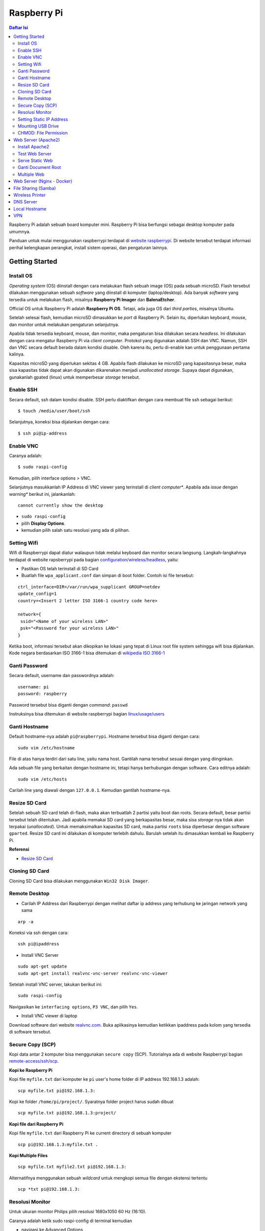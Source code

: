 Raspberry Pi
===========================================================================================

.. contents:: Daftar Isi

Raspberry Pi adalah sebuah board komputer mini. Raspberry Pi bisa berfungsi
sebagai desktop komputer pada umumnya. 

Panduan untuk mulai menggunakan raspberrypi terdapat di `website raspberrypi`_.
Di website tersebut terdapat informasi perihal kelengkapan perangkat, install
sistem operasi, dan pengaturan lainnya.

Getting Started
-------------------------------------------------------------------------------------------

Install OS
*******************************************************************************************

*Operating system* (OS) diinstall dengan cara melakukan flash sebuah image (OS)
pada sebuah microSD. Flash tersebut dilakukan menggunakan sebuah *software*
yang diinstall di komputer (laptop/desktop). Ada banyak *software* yang tersedia
untuk melakukan flash, misalnya **Raspberry Pi Imager** dan **BalenaEtcher**. 

Official OS untuk Raspberry Pi adalah **Raspberry Pi OS**. Tetapi, ada juga OS
dari *third parties*, misalnya Ubuntu. 

Setelah selesai flash, kemudian microSD dimasukkan ke *port* di Raspberry Pi.
Selain itu, diperlukan keyboard, mouse, dan monitor untuk melakukan pengaturan
selanjutnya. 

Apabila tidak tersedia keyboard, mouse, dan monitor, maka pengaturan bisa
dilakukan secara *headless*. Ini dilakukan dengan cara mengatur Raspberry Pi via
*client computer*. Protokol yang digunakan adalah SSH dan VNC. Namun, SSH dan
VNC secara default berada dalam kondisi disable. Oleh karena itu, perlu
di-enable kan untuk penggunaan pertama kalinya.

Kapasitas microSD yang diperlukan sekitas 4 GB. Apabila flash dilakukan ke
microSD yang kapasitasnya besar, maka sisa kapasitas tidak dapat akan digunakan
dikarenakan menjadi *unallocated storage*. Supaya dapat digunakan, gunakanlah
gpated (linux) untuk memperbesar *storage* tersebut. 


Enable SSH
*******************************************************************************************

Secara default, ssh dalam kondisi disable. SSH perlu diaktifkan dengan cara
membuat file ssh sebagai berikut:

::

    $ touch /media/user/boot/ssh

Selanjutnya, koneksi bisa dijalankan dengan cara:

::

    $ ssh pi@ip-address

Enable VNC
*******************************************************************************************

Caranya adalah:

::

    $ sudo raspi-config

Kemudian, pilih interface options > VNC.

Selanjutnya masukkanlah IP Address di VNC viewer yang terinstall di *client
computer**. Apabila ada *issue* dengan *warning** berikut ini, jalankanlah:

::

    cannot currently show the desktop

- ``sudo raspi-config``
- pilih **Display Options**.
- kemudian pilih salah satu resolusi yang ada di pilihan. 


Setting Wifi
*******************************************************************************************

Wifi di Raspberrypi dapat diatur walaupun tidak melalui keyboard dan monitor secara
langsung. Langkah-langkahnya terdapat di website rapsberrypi pada bagian 
`configuration/wireless/headless`_, yaitu:


- Pastikan OS telah terinstall di SD Card
- Buatlah file ``wpa_applicant.conf`` dan simpan di boot folder. Contoh isi file tersebut:

::

        ctrl_interface=DIR=/var/run/wpa_supplicant GROUP=netdev
        update_config=1
        country=<Insert 2 letter ISO 3166-1 country code here>

        network={
         ssid="<Name of your wireless LAN>"
         psk="<Password for your wireless LAN>"
        }

Ketika boot, informasi tersebut akan dikopikan ke lokasi yang tepat di Linux
root file system sehingga wifi bisa dijalankan. Kode negara berdasarkan ISO
3166-1 bisa ditemukan di `wikipedia ISO 3166-1`_



.. _wikipedia ISO 3166-1: https://en.wikipedia.org/wiki/ISO_3166-1
.. _configuration/wireless/headless: https://www.raspberrypi.org/documentation/configuration/wireless/headless.md


Ganti Password
*******************************************************************************************

Secara default, username dan passwordnya adalah:

::

        username: pi
        password: raspberry

Password tersebut bisa diganti dengan *command*: ``passwd``

Instruksinya bisa ditemukan di website raspberrypi bagian `linux/usage/users`_


Ganti Hostname
*******************************************************************************************

Default hostname-nya adalah ``pi@raspberrypi``. Hostname tersebut bisa diganti dengan cara:

::

        sudo vim /etc/hostname

File di atas hanya terdiri dari satu line, yaitu nama host. Gantilah nama tersebut sesuai 
dengan yang diinginkan.

Ada sebuah file yang berkaitan dengan hostname ini, tetapi hanya berhubungan dengan software.
Cara editnya adalah:

::

        sudo vim /etc/hosts

Carilah line yang diawali dengan ``127.0.0.1``. Kemudian gantilah hostname-nya.

Resize SD Card
*******************************************************************************************

Setelah sebuah SD card telah di-flash, maka akan terbuatlah 2 partisi yaitu boot dan 
roots. Secara default, besar partisi tersebut telah ditentukan. Jadi apabila memakai SD card 
yang berkapasitas besar, maka sisa *storage* nya tidak akan terpakai (*unallocated*). 
Untuk memaksimalkan kapasitas SD card, maka partisi ``roots`` bisa diperbesar dengan 
software ``gparted``. Resize SD card ini dilakukan di komputer terlebih dahulu. Barulah setelah
itu dimasukkan kembali ke Raspberry Pi.

**Referensi**

- `Resize SD Card <https://elinux.org/RPi_Resize_Flash_Partitions>`_

Cloning SD Card
*******************************************************************************************

Cloning SD Card bisa dilakukan menggunakan ``Win32 Disk Imager``. 

Remote Desktop
*******************************************************************************************

- Carilah IP Address dari Raspberrypi dengan melihat daftar ip address yang terhubung ke jaringan network yang sama

::

     arp -a

Koneksi via ssh dengan cara:

:: 
        
        ssh pi@ipaddress


- Install VNC Server

:: 

        sudo apt-get update
        sudo apt-get install realvnc-vnc-server realvnc-vnc-viewer

Setelah install VNC server, lakukan berikut ini:

::

        sudo raspi-config

Navigasikan ke ``interfacing options``, ``P3 VNC``, dan pilih ``Yes``.

- Install VNC viewer di laptop

Download software dari website `realvnc.com`_. Buka aplikasinya kemudian ketikkan ipaddress pada 
kolom yang tersedia di software tersebut.


.. _website raspberrypi: https://www.raspberrypi.org/documentation/
.. _linux/usage/users: https://www.raspberrypi.org/documentation/linux/usage/users.md#:~:text=Change%20your%20password&text=Enter%20passwd%20on%20the%20command,displayed%20while%20entering%20your%20password.
.. _rename hostname: https://thepihut.com/blogs/raspberry-pi-tutorials/19668676-renaming-your-raspberry-pi-the-hostname
.. _spin.atomicobject.com: https://spin.atomicobject.com/2019/06/09/raspberry-pi-laptop-display/
.. _realvnc.com: https://www.realvnc.com/en/connect/download/viewer/

Secure Copy (SCP)
*******************************************************************************************

Kopi data antar 2 komputer bisa menggunakan ``secure copy`` (SCP). Tutorialnya ada di
website Raspberrypi bagian `remote-access/ssh/scp`_.

**Kopi ke Raspberry Pi**

Kopi file ``myfile.txt`` dari komputer ke ``pi`` user's home folder di IP address 
192.168.1.3 adalah:

::

        scp myfile.txt pi@192.168.1.3:

Kopi ke folder ``/home/pi/project/``. Syaratnya folder project harus sudah dibuat

::

        scp myfile.txt pi@192.168.1.3:project/

**Kopi file dari Raspberry Pi**

Kopi file ``myfile.txt`` dari Raspberry Pi ke current directory di sebuah komputer

:: 

        scp pi@192.168.1.3:myfile.txt .

**Kopi Multiple Files**

::

        scp myfile.txt myfile2.txt pi@192.168.1.3:

Alternatifnya menggunakan sebuah *wildcard* untuk mengkopi semua file dengan ekstensi tertentu

::

        scp *txt pi@192.168.1.3:




.. _remote-access/ssh/scp: https://www.raspberrypi.org/documentation/remote-access/ssh/scp.md

Resolusi Monitor
*********************************************************************************

Untuk ukuran monitor Philips pilih resolusi 1680x1050 60 Hz (16:10).

Caranya adalah ketik sudo raspi-config di terminal kemudian

- navigasi ke Advanced Options
- navigasi ke  A5 Resolution
- pilih DMT Mode 58 1680x1050 60 Hz (16:10)

Setting Static IP Address
*********************************************************************************

Buka file berikut:

::

   sudo vim /etc/dhcpcd.conf

Tambahkan line berikut:

::

   interface eth0
   static ip_address = 192.168.0.X
   static routers = 192.168.0.1
   static domain_name_servers=

Line tersebut sebenarnya berupa template yang sudah tersedia di file
``dhcpcd.conf`` dalam bentuk *comment*. 

Selanjutnya bisa digunakan untuk komunikasi via metode berikut:

- SSH

::

   ssh username@ipaddress

- Samba

::

   smb://ipaddress

Note:

- Mengaktifkan LAN, maka wifi menjadi tidak jalan
- Solusi: pastikan ``wpa_supplicant`` telah disetting sebagai berikut:

::

   sudo vim /etc/wpa_supplicant/wpa_supplicant.conf

Isi dengan konten berikut:

::

   network={
      ssid="NETWORKNAME"
      psk="PASSWORD"
      scan_ssid=1
      proto=RSN
      key_mgmt=WPA-PSK
      pairwise=CCMP TKIP
      group=CCMP TKIP
      id_str="home"
      priority=5
   }

- Atur file ``interfaces``    

::

   #backup
   sudo vim /etc/network/interfaces /etc/network/interfaces_BKP
   #edit file
   sudo vim /etc/network/interfaces

Isi dengan konten berikut:

::

   auto lo
   iface lo inet loopback

   auto eth0
   allow-hotplug eth0
   iface eth0 inet static
   address 192.168.0.X
   netmask 255.255.255.0

   auto wlan0
   allow-hotplug wlan0
   iface wlan0 inet static
   wpa-conf /etc/wpa_supplicant/wpa_supplicant.conf
   address 192.168.2.X
   netmask 255.255.255.0
   brodcast 192.168.2.255
   gateway 192.168.2.1

   iface default inet dhcp

- Tes koneksi

via LAN : ssh pi@192.168.0.X

via Wifi: ssh pi@192.168.2.X

**Referensi**

- `parallel LAN and Wifi <http://www.knight-of-pi.org/de/paralleler-ethernet-und-wifi-zugriff-fuer-den-raspberry-pi-3/>`_
- `setting LAN and Wifi <https://raspberrypi.stackexchange.com/questions/8851/setting-up-wifi-and-ethernet>`_

Mounting USB Drive
*********************************************************************************

**Kumpulkan Informasi Disk**

- Cari informasi mengenai disk, misalnya nama ``device``, ``size``, dan ``type``

::

        sudo fdisk -l

- UUID

UUID adalah ID untuk sebuah disk. 

::

        sudo ls -l /dev/disk/by-uuid/

**Mount USB drive secara otomatis**


- Buat folder untuk *mount point*. Misalnya /mnt/usb
- Buka file ``/etc/fstab``
- Tambahkan line berikut di akhir line

::

        UUID=2014-3D52(contoh)  /mnt/usb        vfat    uid=pi,gid=pi   0       0

Ganti UUID dengan UUID drive yang digunakan. 

- Save dan exit
- Reboot atau coba dengan *command* berikut:

::

        sudo mount -a

**Referensi**

- `Mount a usb drive <https://raspberrytips.com/mount-usb-drive-raspberry-pi/>`_

CHMOD: File Permission
*********************************************************************************

- `howtogeek.com: chmod on linux <https://www.howtogeek.com/437958/how-to-use-the-chmod-command-on-linux/>`_


Web Server (Apache2)
-------------------------------------------------------------------------------------------

.. moving apache web root: https://www.digitalocean.com/community/tutorials/how-to-move-an-apache-web-root-to-a-new-location-on-ubuntu-16-04

Berikut ini adalah tutorial untuk serve HTML files melalui HTTP menggunakan Apache2.

Install Apache2
*******************************************************************************************

Tutorialnya berikut ini didapat dari website Raspberrypi bagian `remote-access/web-server/apache`_.

Sebelum install, update package terlebih dahulu:

::

        sudo apt update

Kemudian install ``apache2``:

::

        sudo apt install apache2 -y

Untuk cek versi apache2:

::

        sudo apache2 -v

Setelah instalasi, maka akan dibuatkan folder dengan path berikut:

::

        var/www/html


Test Web Server
*******************************************************************************************

Secara default, di folder ``var/www/html`` terdapat sebuah file ``index.html``. File tersebut bisa digunakan untuk test apakah web server berhasil diinstall.

Untuk mengetesnya, bukalah ``http://IP-Address``, contohnya ``http://192.168.1.10``. 


Serve Static Web
*******************************************************************************************

Simpanlah file html anda di folder ``var/www/html``. Bukalah alamat web tersebut di browser. 

Ganti Document Root
*******************************************************************************************

Ini bertujuan agar data yang disimpan di usb drive dapat disajikan melalui web server.

Sebelum mengganti ``document root``, *external storage* harus dimounting terlebih dahulu.
Caranya ada website raspberrypi bagian `configuration/external-storage`_.

Secara default, Raspberry Pi akan memunculkan data usb di ``/media/pi/<storage-label>``. Agar 
device tersebut selalu muncul di lokasi tertentu, maka harus diset secara manual.

Caranya:

- plug usb drive ke Raspberry Pi
- identifikasi nama sistem file. Contoh yang didapatkan adalah nama filesystem, misalnya
  ``/dev/sda1``

::

        df -h

- Dapatkan UUID dan Type dari nama filesystem ``/dev/sda1``

::

        sudo blkid /dev/sda1

Contoh hasil dari *command* di atas:

::

        /dev/sda1: LABEL="myusb" UUID="xxxx-xxxx" TYPE="vfat"

Jika storagenya menggunakan sistem file exFAT, maka install exFAT driver:

::

        sudo apt update
        sudo apt install exfat-fuse

Jika storagenya menggunakan sistem file NTFS, maka install ntfs-3g driver:
        
::

        sudo apt update
        sudo apt install ntfs-3g


- Buatlah target folder, misal nama foldernya adalah myusb

::

        sudo mkdir /mnt/myusb

- Mount storage 

::

        sudo mount /dev/sda1 /mnt/myusb

- Cek keberhasilan mount storage

::

        ls /mnt/myusb

- jadikan user (misalnya ``pi``) menjadi pemilik folder

::

        sudo chown -R pi:pi /mnt/myusb

- Editlah file ``fstab``

::

        sudo vim /etc/fstab

Tambahkan line berikut dengan UUID dan Type yang telah didapatkan sebelumnya.

::

        UUID=[UUID] /mnt/myusb [TYPE] gid=1000,uid=1000,dmask=027,umask=022 0 1


- Restart untuk mengetahui hasil perubahan ini

::

        sudo reboot


Setelah melakukan hal di atas barulah ganti ``document root``. File yang perlu diedit adalah:

::

        $ sudo vim /etc/apache2/sites-available/000-default.conf

Tutorialnya ada di website `digitalocean-change-web-root`_.


.. _digitalocean-change-web-root: https://www.digitalocean.com/community/tutorials/how-to-move-an-apache-web-root-to-a-new-location-on-ubuntu-16-04
.. _remote-access/web-server/apache: https://www.raspberrypi.org/documentation/remote-access/web-server/apache.md
.. _configuration/external-storage: https://www.raspberrypi.org/documentation/configuration/external-storage.md 
.. https://pimylifeup.com/raspberry-pi-mount-usb-drive/

Multiple Web 
*******************************************************************************************

Berikut ini tutorial untuk menjalankan dua buah website secara lokal. Struktur folder html  yang 
saya gunakan adalah:

::

        | /mnt/ysi
        | ├── www
        | │   ├── cs
        | │   └── phd

Folder ysi adalah *storage* dari usb drive yang telah dimounting. Folder ``cs`` dan ``phd`` 
adalah folder-folder yang berisi static html.

Sementara struktur folder dari apache2 adalah:

::

        | /etc/apache2/
        | ├── conf-available
        | ├── conf-enabled
        | ├── mods-available
        | ├── mods-enabled
        | ├── sites-available          
        | │   ├── 000-default.conf
        | │   ├── default-ssl.conf
        | │   ├── cs.conf
        | │   └── phd.conf
        | ├── sites-enabled          
        | │   ├── cs.conf
        | │   └── phd.conf
        | ├── envvars
        | ├── magic
        | ├── ports.conf
        | └── apache2.conf


Isi file ``cs.conf``:

::

        <VirtualHost *:81>
                ServerName cs
                ServerAlias www.cs.com
                DocumentRoot /mnt/ysi/www/cs
                ErrorLog ${APACHE_LOG_DIR}/cs_error.log
                CustomLog ${APACHE_LOG_FIR}/cs_access.log combined
        </VirtualHost>


Isi file ``phd.conf``:

::

        <VirtualHost *:80>
                ServerName phd
                ServerAlias www.phd.com
                DocumentRoot /mnt/ysi/www/phd
                ErrorLog ${APACHE_LOG_DIR}/phd_error.log
                CustomLog ${APACHE_LOG_FIR}/phd_access.log combined
        </VirtualHost>


Sebelum bisa digunakan, ``cs.conf`` dan ``phd.conf`` harus diaktifkan:

::

        $ sudo a2ensite cs.conf

::
        
        $ sudo a2ensite phd.conf


Untuk menonaktifkan:

::

        $ sudo a2dissite cs.conf

Pengaturan ports dilakukan di:

::

        $ sudo vim /etc/apache2/ports.conf

Isi file ``ports.conf``:

::

        Listen 80
        Listen 81

Kemudian restart apache:

::

        $ sudo systemctl restart apache2

Untuk mengakses website, bukalah browser kemudian ketikkan address berikut:

::

        192.168.x.xxx:80
        192.168.x.xxx:81

**Referensi**

- `digitalocean-setup-virtual-hosts`_.
- `pimylifeup-setup-apache-web-server`_


.. _digitalocean-setup-virtual-hosts: https://www.digitalocean.com/community/tutorials/how-to-set-up-apache-virtual-hosts-on-ubuntu-18-04
.. _pimylifeup-setup-apache-web-server: https://pimylifeup.com/raspberry-pi-apache/

Web Server (Nginx - Docker)
-------------------------------------------------------------------------------------------

Berikut ini adalah cara menjalankan Nginx menggunakan docker. 

Struktur foldernya adalah sebagai berikut:

::

    web
    ├── conf          
    │   └── default.conf
    ├── html         
    └── docker-compose.yml

Isi default.conf:

::

	server {
	    location / {
	       root /var/www/html;
	       try_files $uri $uri/index.html $uri.html =404;
	    }
	  }

Isi docker-compose.yml:

::

	version: '3.1'

	services:
	   web:
	     image: nginx
	     container_name: w3
	     ports:
	       - 80:80
	     restart: always
	     volumes:
	       - ./html:/var/www/html
	       - ./conf/default.conf:/etc/nginx/conf.d/default.conf

Kemudian jalankan:

::

	$ docker-compose up -d


File Sharing (Samba)
-------------------------------------------------------------------------------------------

Samba memungkinkan pertukaran data antara linux dengan windows melalui network dalam bentuk
``shared folder``. Berikut ini adalah cara-cara untuk menyetting samba:

- terlebih dahulu update package

::

        sudo apt-get update
        sudo apt-get upgrade

- install samba

::

        sudo apt-get install samba samba-common-bin

- sebelum dishare melalui network, buatlah terlebih dahulu folder yang akan dishare. Misalnya sebuah folder yang bernama ``shared``.

::

        mkdir /home/pi/shared

- aturlah konfigurasi samba dengan membuka file ``smb.conf`` berikut:

::

        sudo vim /etc/samba/smb.conf

tambahkan *script* berikut pada bagian akhir file ``smb.conf``:

::

        [shared]
        path = /home/pi/shared
        writeable = Yes
        create mask = 0777
        directory mask = 0777
        public = no

- setup user for samba. Sebagai contoh user "pi" dengan password "raspberry"

::

        sudo smbpasswd -a pi

- restart samba service

::

        sudo systemctl restart smbd

**Referensi**

- `How to setup a raspberry pi samba server`_

.. _How to setup a raspberry pi samba server: https://pimylifeup.com/raspberry-pi-samba/

Wireless Printer
----------------------------------------------------------------------------------

Berikut ini adalah langkah-langkah untuk menjadikan usb printer menjadi wireless
printer. Konsep dasarnya adalah dengan cara menghubungkan usb printer ke
raspberryPi. Kemudian raspberryPi melakukan sharing ke network.

- Install **Common Unix Printing System (CUPS)**

::

        sudo apt-get install cups

- Masukkan user ke usergroup. Usergroup yang dibuat oleh CUPS adalah **lpadmin**
  dan default user untuk raspberrypi adalah **pi**

::

        sudo usermod -a -G lpadmin pi

- Bukalah localhost:631 di browser dan lakukan konfigurasi

**Referensi**

- `Add a printer to a raspberry
  <https://www.howtogeek.com/169679/how-to-add-a-printer-to-your-raspberry-pi-or-other-linux-computer/>`_

DNS Server
---------------------------------------------------------------------------------

DNS adalah singkatan dari *Domain Name System*. DNS berguna untuk menterjemahkan
nama domain ke *IP addresses*. Dalam sebuah jaringan, *devices* hanya
berkomunikasi menggunakan  *IP addresses* dan membutuhkan DNS server untuk
mengkonversi *host name* ke IP. Untuk keperluan tertentu, misalnya menambahkan
*custom* domain untuk *home networking*, dns server bisa diinstall di Raspberry
Pi.  

**Install dnsmasq di Raspberry Pi**

::

	$ sudo apt-get update
	$ sudo apt install dnsmasq

**Konfigurasi DNS**

- Buka 

::

	$ sudo vim /etc/dnsmasq.conf

- Comment out atau tambahkan code berikut

::

	domain-needed
	bogus-priv
	expand-hosts
	no-resolv
	server=8.8.8.8
	server=8.8.4.4

	#custom domain
	address=/contoh.ysi/192.168.2.113

	expand-hosts
	cache-size=1000

	dchp-mac=....
	dchp-reply-delay=....

- Exit dan restart dnsmasq

::

	$ sudo service dnsmasq restart

**Tes**

Tes dijalankan di komputer lain yang terhubung ke network.

- buka command line
- start nslookup

::

	$ nslookup

- secara default nslookup menggunakan DNS saat ini, untuk menggantinya bisa
  mengetikkan 

::

	$ server A.B.C.C

Ganti A.B.C.D dengan IP Address.

Kemudian ketikkan **contoh.ysi**.

**Komputer Klien**

Aturlah DNS di komputer/*mobile phone* yang terhubung ke network agar bisa menggunakan nama
domain yang terdapat pada dns server (Raspberry Pi pada kasus ini). 

**Referensi**

- `how to use your Raspberry Pi as a DNS server`_
- `deviceplus: raspberry pi as a DNS server`_
- `pimylifeup: raspberry pi a DNS server`_

Local Hostname
---------------------------------------------------------------------------------

- Buka file

::

	$ sudo vim /etc/hosts

- Tambahkan IP Address dan nama domain

::

	192.168.1.17 	contoh.ysi

VPN
---------------------------------------------------------------------------------

VPN berguna agar home networking bisa diakses dari luar jaringan. 

**Install PiVPN di Rpi**

- PiVPN automated installer [Ok]
- Static IP needed [Ok]
- DHCP reservation [Yes]
- Local users [Ok]
- Choose a user  [pi]
- Installation mode [WireGuard]
- Installation packages
- Default wireguard port [51820]
- Confirm custom port number [Yes]
- DNS provider [Google]
- Public IP or DNS [Use this public IP]
- Server information
- Unattended upgrades
- Installation complete!
    + create profile: $ pivpn add
    + show qr code: $ pivpn -qr
- Setting port-mapping di router
    + pilih udp protocol
- Install WireGuard di Iphone > scan qr code

**Referensi**

`Youtube: Install PiVPN <https://www.youtube.com/watch?v=zsN47t2r_WU>`_


.. Referensi

.. _`how to use your Raspberry Pi as a DNS server`: https://raspberrytips.com/raspberry-pi-dns-server/
.. _`deviceplus: raspberry pi as a DNS server`: https://www.deviceplus.com/raspberry-pi/how-to-use-a-raspberry-pi-as-a-dns-server/
.. _`pimylifeup: raspberry pi a DNS server`: https://pimylifeup.com/raspberry-pi-dns-server/

